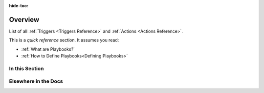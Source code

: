 :hide-toc:

.. _playbook-reference:

Overview
===========

List of all :ref:`Triggers <Triggers Reference>` and :ref:`Actions <Actions Reference>`.

This is a *quick reference* section. It assumes you read:

* :ref:`What are Playbooks?`
* :ref:`How to Define Playbooks<Defining Playbooks>`

In this Section
---------------

.. grid::
    :gutter: 3

    .. grid-item-card:: :octicon:`cpu;1em;` Triggers Reference
        :class-card: sd-bg-light sd-bg-text-light
        :link: triggers/index
        :link-type: doc

    .. grid-item-card:: :octicon:`cpu;1em;`  Actions Reference
        :class-card: sd-bg-light sd-bg-text-light
        :link: actions/index
        :link-type: doc

Elsewhere in the Docs
------------------------

.. grid::
    :gutter: 3

    .. grid-item-card:: :octicon:`cpu;1em;` Sinks Reference
        :class-card: sd-bg-light sd-bg-text-light
        :link: sinks-reference
        :link-type: ref

    .. grid-item-card:: :octicon:`cpu;1em;` Playbook Tutorials
        :class-card: sd-bg-light sd-bg-text-light
        :link: playbook-tutorials
        :link-type: ref
